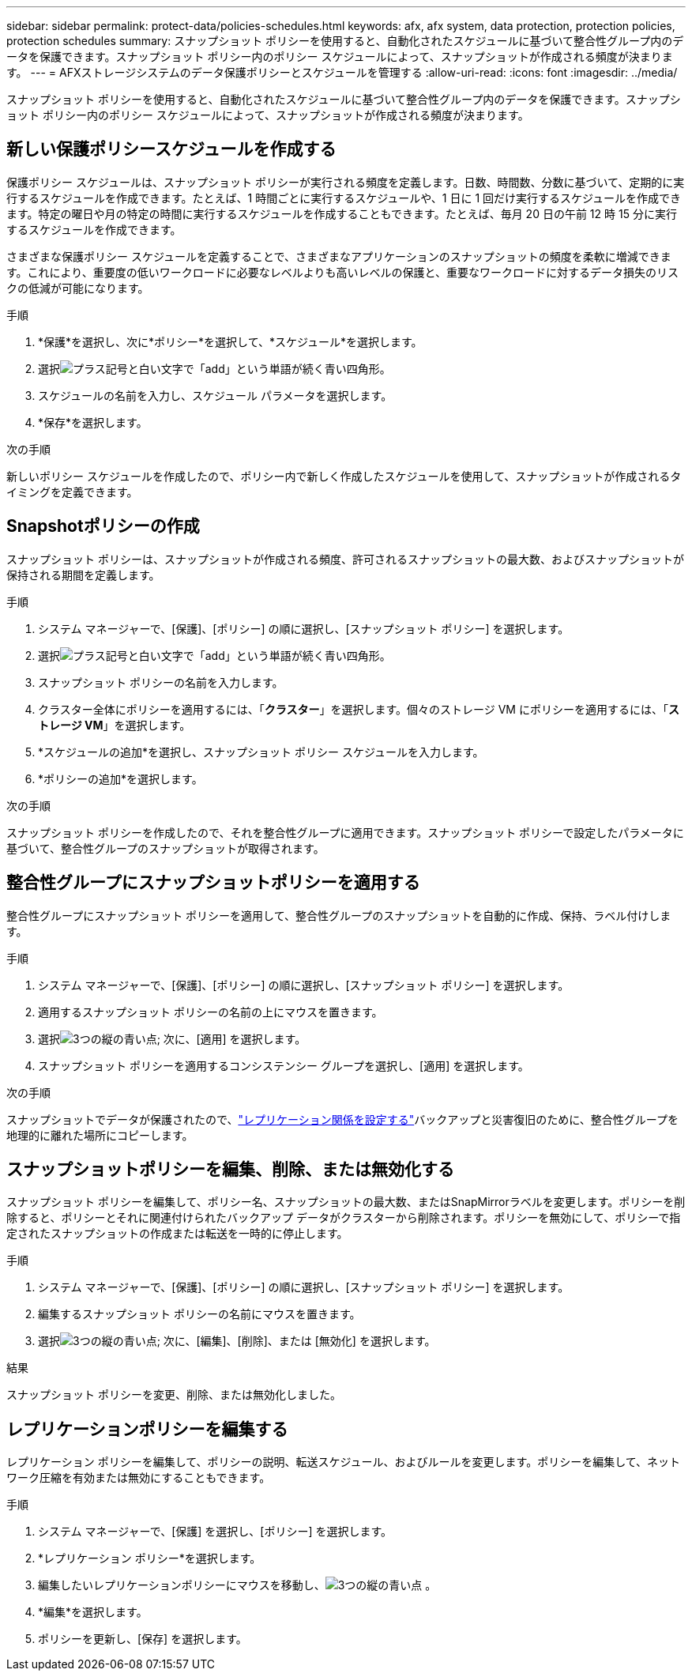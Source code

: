 ---
sidebar: sidebar 
permalink: protect-data/policies-schedules.html 
keywords: afx, afx system, data protection, protection policies, protection schedules 
summary: スナップショット ポリシーを使用すると、自動化されたスケジュールに基づいて整合性グループ内のデータを保護できます。スナップショット ポリシー内のポリシー スケジュールによって、スナップショットが作成される頻度が決まります。 
---
= AFXストレージシステムのデータ保護ポリシーとスケジュールを管理する
:allow-uri-read: 
:icons: font
:imagesdir: ../media/


[role="lead"]
スナップショット ポリシーを使用すると、自動化されたスケジュールに基づいて整合性グループ内のデータを保護できます。スナップショット ポリシー内のポリシー スケジュールによって、スナップショットが作成される頻度が決まります。



== 新しい保護ポリシースケジュールを作成する

保護ポリシー スケジュールは、スナップショット ポリシーが実行される頻度を定義します。日数、時間数、分数に基づいて、定期的に実行するスケジュールを作成できます。たとえば、1 時間ごとに実行するスケジュールや、1 日に 1 回だけ実行するスケジュールを作成できます。特定の曜日や月の特定の時間に実行するスケジュールを作成することもできます。たとえば、毎月 20 日の午前 12 時 15 分に実行するスケジュールを作成できます。

さまざまな保護ポリシー スケジュールを定義することで、さまざまなアプリケーションのスナップショットの頻度を柔軟に増減できます。これにより、重要度の低いワークロードに必要なレベルよりも高いレベルの保護と、重要なワークロードに対するデータ損失のリスクの低減が可能になります。

.手順
. *保護*を選択し、次に*ポリシー*を選択して、*スケジュール*を選択します。
. 選択image:icon_add_blue_bg.png["プラス記号と白い文字で「add」という単語が続く青い四角形"]。
. スケジュールの名前を入力し、スケジュール パラメータを選択します。
. *保存*を選択します。


.次の手順
新しいポリシー スケジュールを作成したので、ポリシー内で新しく作成したスケジュールを使用して、スナップショットが作成されるタイミングを定義できます。



== Snapshotポリシーの作成

スナップショット ポリシーは、スナップショットが作成される頻度、許可されるスナップショットの最大数、およびスナップショットが保持される期間を定義します。

.手順
. システム マネージャーで、[保護]、[ポリシー] の順に選択し、[スナップショット ポリシー] を選択します。
. 選択image:icon_add_blue_bg.png["プラス記号と白い文字で「add」という単語が続く青い四角形"]。
. スナップショット ポリシーの名前を入力します。
. クラスター全体にポリシーを適用するには、「*クラスター*」を選択します。個々のストレージ VM にポリシーを適用するには、「*ストレージ VM*」を選択します。
. *スケジュールの追加*を選択し、スナップショット ポリシー スケジュールを入力します。
. *ポリシーの追加*を選択します。


.次の手順
スナップショット ポリシーを作成したので、それを整合性グループに適用できます。スナップショット ポリシーで設定したパラメータに基づいて、整合性グループのスナップショットが取得されます。



== 整合性グループにスナップショットポリシーを適用する

整合性グループにスナップショット ポリシーを適用して、整合性グループのスナップショットを自動的に作成、保持、ラベル付けします。

.手順
. システム マネージャーで、[保護]、[ポリシー] の順に選択し、[スナップショット ポリシー] を選択します。
. 適用するスナップショット ポリシーの名前の上にマウスを置きます。
. 選択image:icon_kabob.gif["3つの縦の青い点"]; 次に、[適用] を選択します。
. スナップショット ポリシーを適用するコンシステンシー グループを選択し、[適用] を選択します。


.次の手順
スナップショットでデータが保護されたので、link:snapshot-replication.html#step-3-create-a-replication-relationship["レプリケーション関係を設定する"]バックアップと災害復旧のために、整合性グループを地理的に離れた場所にコピーします。



== スナップショットポリシーを編集、削除、または無効化する

スナップショット ポリシーを編集して、ポリシー名、スナップショットの最大数、またはSnapMirrorラベルを変更します。ポリシーを削除すると、ポリシーとそれに関連付けられたバックアップ データがクラスターから削除されます。ポリシーを無効にして、ポリシーで指定されたスナップショットの作成または転送を一時的に停止します。

.手順
. システム マネージャーで、[保護]、[ポリシー] の順に選択し、[スナップショット ポリシー] を選択します。
. 編集するスナップショット ポリシーの名前にマウスを置きます。
. 選択image:icon_kabob.gif["3つの縦の青い点"]; 次に、[編集]、[削除]、または [無効化] を選択します。


.結果
スナップショット ポリシーを変更、削除、または無効化しました。



== レプリケーションポリシーを編集する

レプリケーション ポリシーを編集して、ポリシーの説明、転送スケジュール、およびルールを変更します。ポリシーを編集して、ネットワーク圧縮を有効または無効にすることもできます。

.手順
. システム マネージャーで、[保護] を選択し、[ポリシー] を選択します。
. *レプリケーション ポリシー*を選択します。
. 編集したいレプリケーションポリシーにマウスを移動し、image:icon_kabob.gif["3つの縦の青い点"] 。
. *編集*を選択します。
. ポリシーを更新し、[保存] を選択します。

